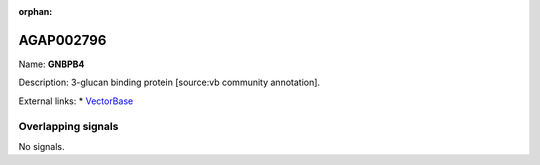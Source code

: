 :orphan:

AGAP002796
=============



Name: **GNBPB4**

Description: 3-glucan binding protein [source:vb community annotation].

External links:
* `VectorBase <https://www.vectorbase.org/Anopheles_gambiae/Gene/Summary?g=AGAP002796>`_

Overlapping signals
-------------------



No signals.


